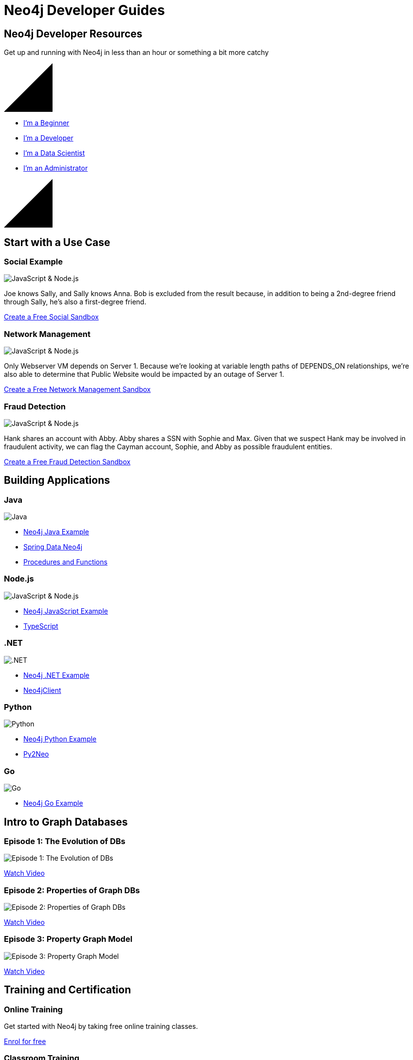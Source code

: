 = Neo4j Developer Guides
:page-layout: landing
:page-theme: developer
:page-toclevels: -1


[.hero]
== Neo4j Developer Resources

Get up and running with Neo4j in less than an hour or something a bit more catchy

++++
<svg version="1.1" xmlns="http://www.w3.org/2000/svg" xmlns:xlink="http://www.w3.org/1999/xlink" x="0px" y="0px" width="100px" height="100px" viewBox="0 0 100 100" preserveAspectRatio="none" style="enable-background:new 0 0 100 100;" xml:space="preserve" class="top">
    <polygon class="st0" points="100,100 0,100 100,0 "></polygon>
    <line class="st1" x1="0" y1="100" x2="100" y2="0"></line>
</svg>
++++

[.buttons]
* xref:get-started.adoc[I'm a Beginner]
* xref:language-guides.adoc[I'm a Developer]
* xref:graph-data-science:index.adoc[I'm a Data Scientist]
* xref:in-production.adoc[I'm an Administrator]

++++
<svg version="1.1" xmlns="http://www.w3.org/2000/svg" xmlns:xlink="http://www.w3.org/1999/xlink" x="0px" y="0px" width="100px" height="100px" viewBox="0 0 100 100" preserveAspectRatio="none" style="enable-background:new 0 0 100 100;" xml:space="preserve" class="bottom">
    <polygon class="st0" points="100,100 0,100 100,0 "></polygon>
    <line class="st1" x1="0" y1="100" x2="100" y2="0"></line>
</svg>
++++

[.secondary.leading.flex]
== Start with a Use Case

// * Fraud Detection & Analytics
// * Network and Database Infrastructure Management
// * Recommendation Engines
// * Master Data Management
// * Social Media and Social Network Graphs
// * Identity and Access Management


[.column]
=== Social Example

image:diagram.png[JavaScript & Node.js]

Joe knows Sally, and Sally knows Anna. Bob is excluded from the result because, in addition to being a 2nd-degree friend through Sally, he's also a first-degree friend.

link:#[Create a Free Social Sandbox, role=more information]


[.column]
=== Network Management

image:diagram.png[JavaScript & Node.js]

Only Webserver VM depends on Server 1. Because we're looking at variable length paths of DEPENDS_ON relationships, we're also able to determine that Public Website would be impacted by an outage of Server 1.

link:#[Create a Free Network Management Sandbox, role=more information]

[.column]
=== Fraud Detection

image:diagram.png[JavaScript & Node.js]

Hank shares an account with Abby. Abby shares a SSN with Sophie and Max. Given that we suspect Hank may be involved in fraudulent activity, we can flag the Cayman account, Sophie, and Abby as possible fraudulent entities.


link:#[Create a Free Fraud Detection Sandbox, role=more information]



[.flex.languages]
== Building Applications

[.column]
=== Java

image:java.png[Java]

* link:#[Neo4j Java Example]
* link:#[Spring Data Neo4j]
* link:#[Procedures and Functions]

[.column]
=== Node.js

image:javascript.png[JavaScript & Node.js]

* link:#[Neo4j JavaScript Example]
* link:#[TypeScript]

[.column]
=== .NET

image:net.png[.NET]

* link:#[Neo4j .NET Example]
* link:#[Neo4jClient]

[.column]
=== Python

image:python.png[Python]

* link:#[Neo4j Python Example]
* link:#[Py2Neo]

[.column]
=== Go

image:go.png[Go]

* link:#[Neo4j Go Example]


// [.community-language]
// === Community Drivers

// link:#[Ruby] | link:#[Perl] | link:#[PHP] | link:#[Erlang]


[.secondary.flex]
== Intro to Graph Databases

[.column]
=== Episode 1: The Evolution of DBs

image::https://i.ytimg.com/vi/5Tl8WcaqZoc/mqdefault.jpg[Episode 1: The Evolution of DBs]
link:#[Watch Video, role=more information]

[.column]
=== Episode 2: Properties of Graph DBs

image::https://i.ytimg.com/vi/-dCeFEqDkUI/mqdefault.jpg[Episode 2: Properties of Graph DBs]
link:#[Watch Video, role=more information]

[.column]
=== Episode 3: Property Graph Model

image::https://i.ytimg.com/vi/NH6WoJHN4UA/mqdefault.jpg[Episode 3: Property Graph Model]
link:#[Watch Video, role=more information]


// [.no-flex]
// link:#[More content on the Neo4j Youtube Channel]


[.flex]
== Training and Certification

[.column]
=== Online Training

Get started with Neo4j by taking free online training classes.

link:#[Enrol for free, role=more information]

[.column]
=== Classroom Training

Offered locally in over a dozen cities around the globe.

link:#[Arrange Classroom Training, role=more information]


[.column]
=== Certification

Become a Neo4j Certified Professional to validate and promote your skills.

link:#[Neo4j Certification, role=more information]



[.secondary]
== Neo4j Community

== Upcoming Events

[.secondary]
== Featured Videos

== Online Meetups